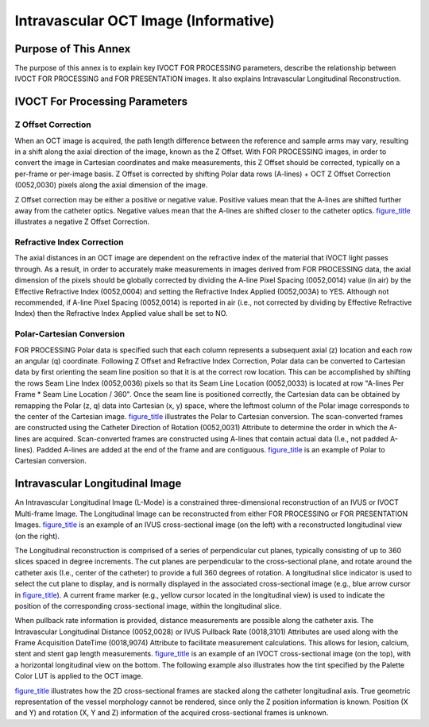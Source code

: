 .. _chapter_EEE:

Intravascular OCT Image (Informative)
=====================================

.. _sect_EEE.1:

Purpose of This Annex
---------------------

The purpose of this annex is to explain key IVOCT FOR PROCESSING
parameters, describe the relationship between IVOCT FOR PROCESSING and
FOR PRESENTATION images. It also explains Intravascular Longitudinal
Reconstruction.

.. _sect_EEE.2:

IVOCT For Processing Parameters
-------------------------------

.. _sect_EEE.2.1:

Z Offset Correction
~~~~~~~~~~~~~~~~~~~

When an OCT image is acquired, the path length difference between the
reference and sample arms may vary, resulting in a shift along the axial
direction of the image, known as the Z Offset. With FOR PROCESSING
images, in order to convert the image in Cartesian coordinates and make
measurements, this Z Offset should be corrected, typically on a
per-frame or per-image basis. Z Offset is corrected by shifting Polar
data rows (A-lines) + OCT Z Offset Correction (0052,0030) pixels along
the axial dimension of the image.

Z Offset correction may be either a positive or negative value. Positive
values mean that the A-lines are shifted further away from the catheter
optics. Negative values mean that the A-lines are shifted closer to the
catheter optics. `figure_title <#figure_EEE.2-1>`__ illustrates a
negative Z Offset Correction.

.. _sect_EEE.2.2:

Refractive Index Correction
~~~~~~~~~~~~~~~~~~~~~~~~~~~

The axial distances in an OCT image are dependent on the refractive
index of the material that IVOCT light passes through. As a result, in
order to accurately make measurements in images derived from FOR
PROCESSING data, the axial dimension of the pixels should be globally
corrected by dividing the A-line Pixel Spacing (0052,0014) value (in
air) by the Effective Refractive Index (0052,0004) and setting the
Refractive Index Applied (0052,003A) to YES. Although not recommended,
if A-line Pixel Spacing (0052,0014) is reported in air (i.e., not
corrected by dividing by Effective Refractive Index) then the Refractive
Index Applied value shall be set to NO.

.. _sect_EEE.2.3:

Polar-Cartesian Conversion
~~~~~~~~~~~~~~~~~~~~~~~~~~

FOR PROCESSING Polar data is specified such that each column represents
a subsequent axial (z) location and each row an angular (q) coordinate.
Following Z Offset and Refractive Index Correction, Polar data can be
converted to Cartesian data by first orienting the seam line position so
that it is at the correct row location. This can be accomplished by
shifting the rows Seam Line Index (0052,0036) pixels so that its Seam
Line Location (0052,0033) is located at row "A-lines Per Frame \* Seam
Line Location / 360". Once the seam line is positioned correctly, the
Cartesian data can be obtained by remapping the Polar (z, q) data into
Cartesian (x, y) space, where the leftmost column of the Polar image
corresponds to the center of the Cartesian image.
`figure_title <#figure_EEE.2-2>`__ illustrates the Polar to Cartesian
conversion. The scan-converted frames are constructed using the Catheter
Direction of Rotation (0052,0031) Attribute to determine the order in
which the A-lines are acquired. Scan-converted frames are constructed
using A-lines that contain actual data (I.e., not padded A-lines).
Padded A-lines are added at the end of the frame and are contiguous.
`figure_title <#figure_EEE.2-2>`__ is an example of Polar to Cartesian
conversion.

.. _sect_EEE.3:

Intravascular Longitudinal Image
--------------------------------

An Intravascular Longitudinal Image (L-Mode) is a constrained
three-dimensional reconstruction of an IVUS or IVOCT Multi-frame Image.
The Longitudinal Image can be reconstructed from either FOR PROCESSING
or FOR PRESENTATION Images. `figure_title <#figure_EEE.3-1>`__ is an
example of an IVUS cross-sectional image (on the left) with a
reconstructed longitudinal view (on the right).

The Longitudinal reconstruction is comprised of a series of
perpendicular cut planes, typically consisting of up to 360 slices
spaced in degree increments. The cut planes are perpendicular to the
cross-sectional plane, and rotate around the catheter axis (I.e., center
of the catheter) to provide a full 360 degrees of rotation. A
longitudinal slice indicator is used to select the cut plane to display,
and is normally displayed in the associated cross-sectional image (e.g.,
blue arrow cursor in `figure_title <#figure_EEE.3-1>`__). A current
frame marker (e.g., yellow cursor located in the longitudinal view) is
used to indicate the position of the corresponding cross-sectional
image, within the longitudinal slice.

When pullback rate information is provided, distance measurements are
possible along the catheter axis. The Intravascular Longitudinal
Distance (0052,0028) or IVUS Pullback Rate (0018,3101) Attributes are
used along with the Frame Acquisition DateTime (0018,9074) Attribute to
facilitate measurement calculations. This allows for lesion, calcium,
stent and stent gap length measurements.
`figure_title <#figure_EEE.3-2>`__ is an example of an IVOCT
cross-sectional image (on the top), with a horizontal longitudinal view
on the bottom. The following example also illustrates how the tint
specified by the Palette Color LUT is applied to the OCT image.

`figure_title <#figure_EEE.3-3>`__ illustrates how the 2D
cross-sectional frames are stacked along the catheter longitudinal axis.
True geometric representation of the vessel morphology cannot be
rendered, since only the Z position information is known. Position (X
and Y) and rotation (X, Y and Z) information of the acquired
cross-sectional frames is unknown.


